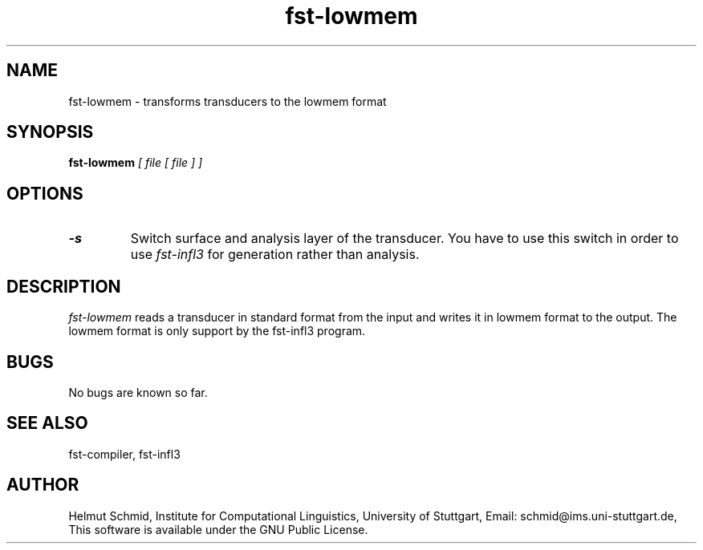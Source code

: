 .TH fst-lowmem 1 "March 2005" "" "fst-lowmem"
.SH NAME
fst-lowmem \- transforms transducers to the lowmem format
.SH SYNOPSIS
.B fst-lowmem
.I [ file [ file ] ]
.SH OPTIONS
.TP
.B \-s
Switch surface and analysis layer of the transducer. You have to use this
switch in order to use
.I fst-infl3
for generation rather than analysis.
.SH DESCRIPTION
.I fst-lowmem
reads a transducer in standard format from the input and writes it in
lowmem format to the output. The lowmem format is only support by the
fst-infl3 program.

.SH BUGS
No bugs are known so far.
.SH "SEE ALSO"
fst-compiler, fst-infl3
.SH AUTHOR
Helmut Schmid,
Institute for Computational Linguistics,
University of Stuttgart,
Email: schmid@ims.uni-stuttgart.de,
This software is available under the GNU Public License.
